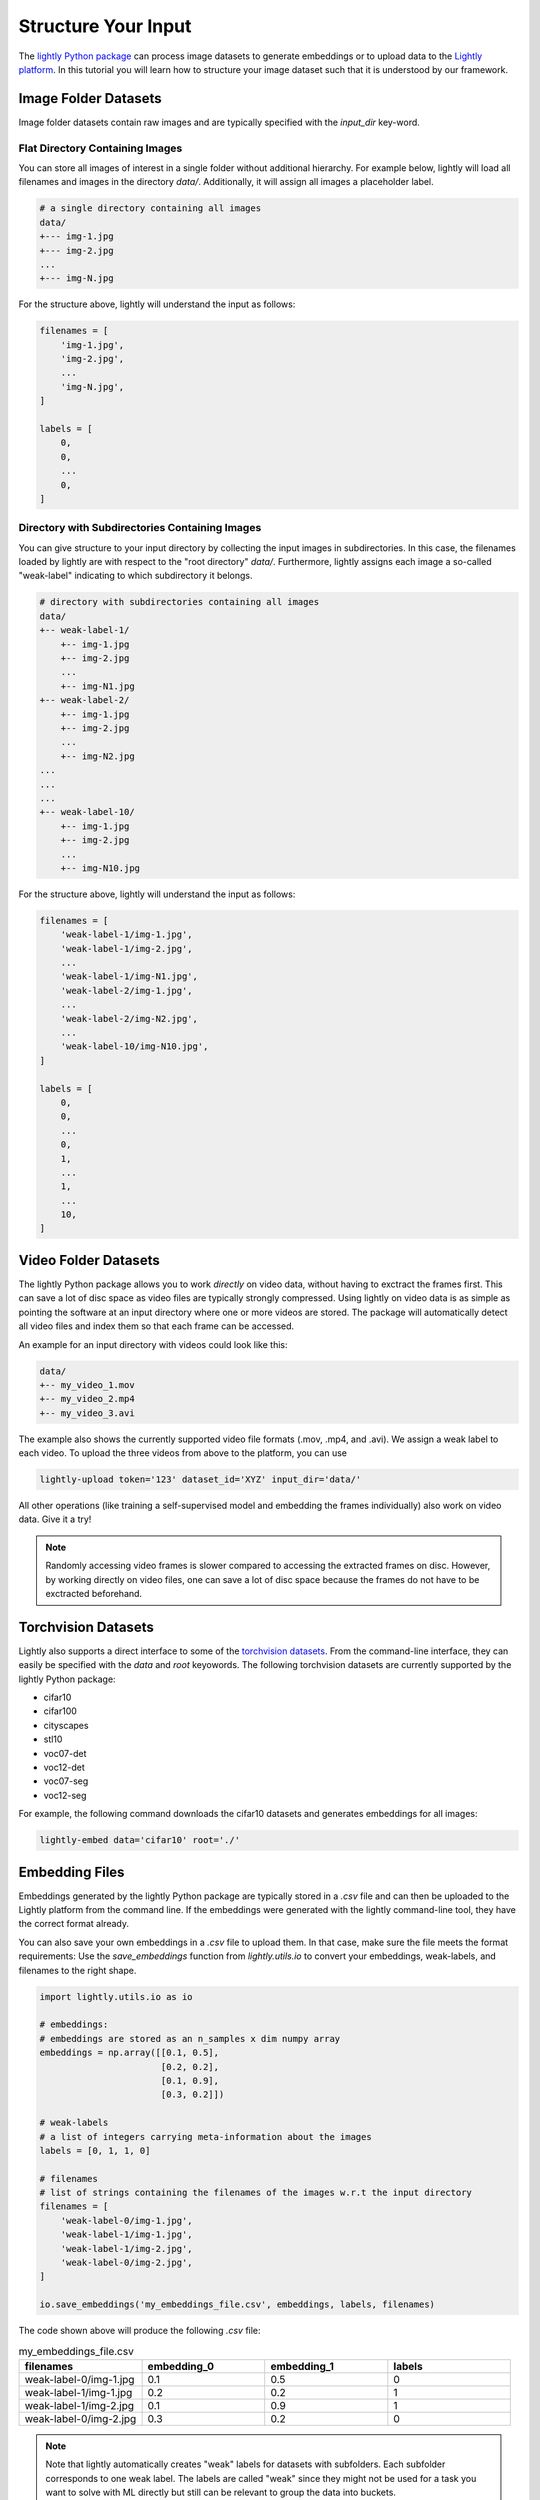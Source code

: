 .. _input-structure-label

Structure Your Input
====================

The `lightly Python package <https://pypi.org/project/lightly/>`_ can process image datasets to generate embeddings 
or to upload data to the `Lightly platform <https://app.lightly.ai>`_. In this tutorial you will learn how to structure
your image dataset such that it is understood by our framework.


Image Folder Datasets
---------------------

Image folder datasets contain raw images and are typically specified with the `input_dir` key-word.


Flat Directory Containing Images
^^^^^^^^^^^^^^^^^^^^^^^^^^^^^^^^

You can store all images of interest in a single folder without additional hierarchy. For example below,
lightly will load all filenames and images in the directory `data/`. Additionally, it will assign all images
a placeholder label.

.. code-block:: bash

    # a single directory containing all images
    data/
    +--- img-1.jpg
    +--- img-2.jpg
    ...
    +--- img-N.jpg

For the structure above, lightly will understand the input as follows:

.. code-block:: python

    filenames = [
        'img-1.jpg',
        'img-2.jpg',
        ...
        'img-N.jpg',
    ]

    labels = [
        0,
        0,
        ...
        0,
    ]

Directory with Subdirectories Containing Images
^^^^^^^^^^^^^^^^^^^^^^^^^^^^^^^^^^^^^^^^^^^^^^^

You can give structure to your input directory by collecting the input images in subdirectories. In this case,
the filenames loaded by lightly are with respect to the "root directory" `data/`. Furthermore, lightly assigns
each image a so-called "weak-label" indicating to which subdirectory it belongs.

.. code-block:: bash

    # directory with subdirectories containing all images
    data/
    +-- weak-label-1/
        +-- img-1.jpg
        +-- img-2.jpg
        ...
        +-- img-N1.jpg
    +-- weak-label-2/
        +-- img-1.jpg
        +-- img-2.jpg
        ...
        +-- img-N2.jpg
    ...
    ...
    ...
    +-- weak-label-10/
        +-- img-1.jpg
        +-- img-2.jpg
        ...
        +-- img-N10.jpg

For the structure above, lightly will understand the input as follows:

.. code-block:: python

    filenames = [
        'weak-label-1/img-1.jpg',
        'weak-label-1/img-2.jpg',
        ...
        'weak-label-1/img-N1.jpg',
        'weak-label-2/img-1.jpg',
        ...
        'weak-label-2/img-N2.jpg',
        ...
        'weak-label-10/img-N10.jpg',
    ]

    labels = [
        0,
        0,
        ...
        0,
        1,
        ...
        1,
        ...
        10,
    ]

Video Folder Datasets
---------------------
The lightly Python package allows you to work `directly` on video data, without having
to exctract the frames first. This can save a lot of disc space as video files are
typically strongly compressed. Using lightly on video data is as simple as pointing 
the software at an input directory where one or more videos are stored. The package will
automatically detect all video files and index them so that each frame can be accessed.

An example for an input directory with videos could look like this:

.. code-block:: bash

    data/
    +-- my_video_1.mov
    +-- my_video_2.mp4
    +-- my_video_3.avi

The example also shows the currently supported video file formats (.mov, .mp4, and .avi).
We assign a weak label to each video.
To upload the three videos from above to the platform, you can use

.. code-block:: bash

    lightly-upload token='123' dataset_id='XYZ' input_dir='data/'

All other operations (like training a self-supervised model and embedding the frames individually)
also work on video data. Give it a try! 

.. note::

    Randomly accessing video frames is slower compared to accessing the extracted frames on disc. However,
    by working directly on video files, one can save a lot of disc space because the frames do not have to 
    be exctracted beforehand.

Torchvision Datasets
--------------------

Lightly also supports a direct interface to some of the `torchvision datasets <https://pytorch.org/docs/stable/torchvision/datasets.html>`_.
From the command-line interface, they can easily be specified with the `data` and `root` keyowords. The following torchvision
datasets are currently supported by the lightly Python package:

* cifar10
* cifar100
* cityscapes
* stl10
* voc07-det
* voc12-det
* voc07-seg
* voc12-seg

For example, the following command downloads the cifar10 datasets and generates embeddings for all images:

.. code-block:: bash

    lightly-embed data='cifar10' root='./'


Embedding Files
---------------

Embeddings generated by the lightly Python package are typically stored in a `.csv` file and can then be uploaded to the 
Lightly platform from the command line. If the embeddings were generated with the lightly command-line tool, they have  
the correct format already.

You can also save your own embeddings in a `.csv` file to upload them. In that case, make sure the file meets the format 
requirements: Use the `save_embeddings` function from `lightly.utils.io` to convert your embeddings, weak-labels, and 
filenames to the right shape.

.. code-block:: python

    import lightly.utils.io as io

    # embeddings:
    # embeddings are stored as an n_samples x dim numpy array
    embeddings = np.array([[0.1, 0.5],
                           [0.2, 0.2],
                           [0.1, 0.9],
                           [0.3, 0.2]])
    
    # weak-labels
    # a list of integers carrying meta-information about the images
    labels = [0, 1, 1, 0]

    # filenames
    # list of strings containing the filenames of the images w.r.t the input directory
    filenames = [
        'weak-label-0/img-1.jpg',
        'weak-label-1/img-1.jpg',
        'weak-label-1/img-2.jpg',
        'weak-label-0/img-2.jpg',
    ]

    io.save_embeddings('my_embeddings_file.csv', embeddings, labels, filenames)

The code shown above will produce the following `.csv` file:

.. list-table:: my_embeddings_file.csv
   :widths: 50 50 50 50
   :header-rows: 1

   * - filenames
     - embedding_0
     - embedding_1
     - labels
   * - weak-label-0/img-1.jpg
     - 0.1
     - 0.5
     - 0
   * - weak-label-1/img-1.jpg
     - 0.2
     - 0.2
     - 1
   * - weak-label-1/img-2.jpg
     - 0.1
     - 0.9
     - 1
   * - weak-label-0/img-2.jpg
     - 0.3
     - 0.2
     - 0

.. note:: Note that lightly automatically creates "weak" labels for datasets
          with subfolders. Each subfolder corresponds to one weak label.
          The labels are called "weak" since they might not be used for a task
          you want to solve with ML directly but still can be relevant to group
          the data into buckets.


Advanced usage of Embeddings
^^^^^^^^^^^^^^^^^^^^^^^^^^^^^^

In some cases you want to enrich the embeddings with additional information.
The lightly csv scheme is very simple and can be easily extended.
For example, you can add your own embeddings to the existing embeddings. This 
could be useful if you have additional meta information about each sample.


.. _lightly-custom-labels:

Add Custom Embeddings
""""""""""""""""""""""""""""""

To add custom embeddings you need to add mre embedding columns to the .csv file.
Make sure you keep the enumeration of the embeddings in correct order.


Here you see an embedding from lightly with a 2-dimensional embedding vector.
.. list-table:: lightly_embeddings.csv
   :widths: 50 50 50 50
   :header-rows: 1

   * - filenames
     - embedding_0
     - embedding_1
     - labels
   * - img-1.jpg
     - 0.1
     - 0.5
     - 0
   * - img-2.jpg
     - 0.2
     - 0.2
     - 0
   * - img-3.jpg
     - 0.1
     - 0.9
     - 1

We can now append our embedding vector to the .csv file.

.. list-table:: lightly_with_custom_embeddings.csv
   :widths: 50 50 50 50 50 50
   :header-rows: 1

   * - filenames
     - embedding_0
     - embedding_1
     - embedding_2
     - embedding_3
     - labels
   * - img-1.jpg
     - 0.1
     - 0.5
     - 0.2
     - 0.7
     - 0
   * - img-2.jpg
     - 0.2
     - -0.2
     - 1.1
     - -0.4
     - 0
   * - img-3.jpg
     - 0.1
     - 0.9
     - -0.2
     - 0.5
     - 1

.. note:: The embedding columns must be grouped together. You can not have
          another column between two embedding columns.
